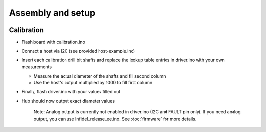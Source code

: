 Assembly and setup
==================

|Image|_

Calibration
-----------
- Flash board with calibration.ino
- Connect a host via I2C (see provided host-example.ino)
- Insert each calibration drill bit shafts and replace the lookup table entries in driver.ino with your own measurements

  * Measure the actual diameter of the shafts and fill second column
  * Use the host's output multiplied by 1000 to fill first column

- Finally, flash driver.ino with your values filled out
- Hub should now output exact diameter values

    Note:
    Analog output is currently not enabled in driver.ino (I2C and FAULT pin only).
    If you need analog output, you can use Infidel_release_ee.ino.
    See :doc:`firmware` for more details.

.. |Image| image:: https://img.youtube.com/vi/RYgdLPe_T0c/0.jpg
           :alt: Assembly and Setup Instructions on Youtube
.. _Image: https://www.youtube.com/watch?v=RYgdLPe_T0c
